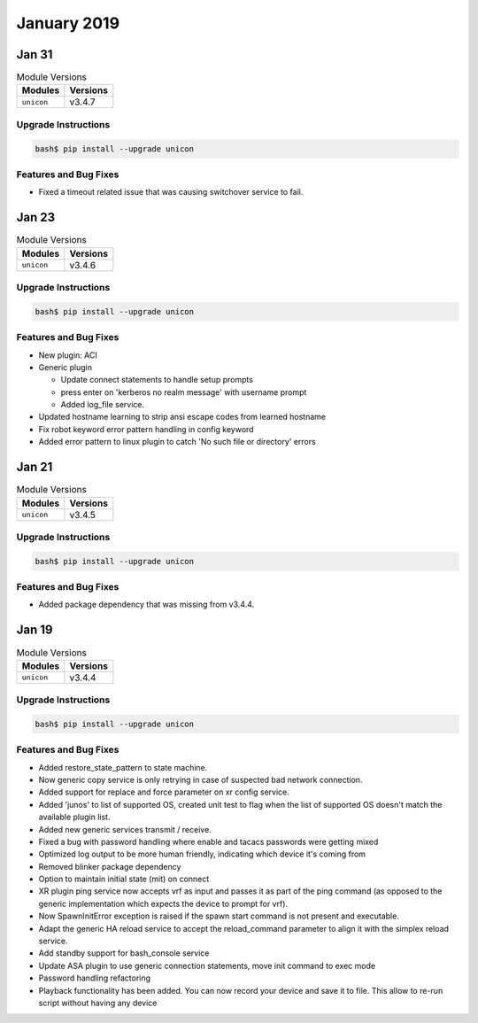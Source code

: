 January 2019
============

Jan 31
------

.. csv-table:: Module Versions
    :header: "Modules", "Versions"

    ``unicon``, v3.4.7

Upgrade Instructions
^^^^^^^^^^^^^^^^^^^^

.. code-block:: bash

    bash$ pip install --upgrade unicon

Features and Bug Fixes
^^^^^^^^^^^^^^^^^^^^^^

- Fixed a timeout related issue that was causing switchover service to fail.


Jan 23
------

.. csv-table:: Module Versions
    :header: "Modules", "Versions"

    ``unicon``, v3.4.6

Upgrade Instructions
^^^^^^^^^^^^^^^^^^^^

.. code-block:: bash

    bash$ pip install --upgrade unicon

Features and Bug Fixes
^^^^^^^^^^^^^^^^^^^^^^

- New plugin: ACI

- Generic plugin

  - Update connect statements to handle setup prompts

  - press enter on 'kerberos no realm message' with username prompt

  - Added log_file service.

- Updated hostname learning to strip ansi escape codes from learned hostname

- Fix robot keyword error pattern handling in config keyword

- Added error pattern to linux plugin to catch 'No such file or directory' errors


Jan 21
------

.. csv-table:: Module Versions
    :header: "Modules", "Versions"

    ``unicon``, v3.4.5


Upgrade Instructions
^^^^^^^^^^^^^^^^^^^^

.. code-block:: bash

    bash$ pip install --upgrade unicon

Features and Bug Fixes
^^^^^^^^^^^^^^^^^^^^^^

- Added package dependency that was missing from v3.4.4.


Jan 19
------

.. csv-table:: Module Versions
    :header: "Modules", "Versions"

    ``unicon``, v3.4.4


Upgrade Instructions
^^^^^^^^^^^^^^^^^^^^

.. code-block:: bash

    bash$ pip install --upgrade unicon

Features and Bug Fixes
^^^^^^^^^^^^^^^^^^^^^^

- Added restore_state_pattern to state machine.

- Now generic copy service is only retrying in case of suspected bad
  network connection.

- Added support for replace and force parameter on xr config service.

- Added 'junos' to list of supported OS, created unit test to flag when
  the list of supported OS doesn't match the available plugin list.

- Added new generic services transmit / receive.

- Fixed a bug with password handling where enable and tacacs passwords were
  getting mixed

- Optimized log output to be more human friendly, indicating which device
  it's coming from

- Removed blinker package dependency

- Option to maintain initial state (mit) on connect

- XR plugin ping service now accepts vrf as input and passes it as part
  of the ping command (as opposed to the generic implementation which
  expects the device to prompt for vrf).

- Now SpawnInitError exception is raised if the spawn start command is
  not present and executable.

- Adapt the generic HA reload service to accept the reload_command parameter
  to align it with the simplex reload service.

- Add standby support for bash_console service

- Update ASA plugin to use generic connection statements, move init command to exec mode

- Password handling refactoring

- Playback functionality has been added. You can now record your device and
  save it to file. This allow to re-run script without having any device


